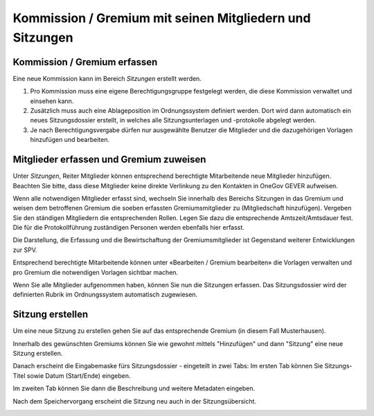 
Kommission / Gremium mit seinen Mitgliedern und Sitzungen
---------------------------------------------------------

Kommission / Gremium erfassen
~~~~~~~~~~~~~~~~~~~~~~~~~~~~~

Eine neue Kommission kann im Bereich *Sitzungen* erstellt werden.

1. Pro Kommission muss eine eigene Berechtigungsgruppe festgelegt werden, die
   diese Kommission verwaltet und einsehen kann.

2. Zusätzlich muss auch eine Ablageposition im Ordnungssystem definiert werden.
   Dort wird dann automatisch ein neues Sitzungsdossier erstellt, in welches
   alle Sitzungsunterlagen und -protokolle abgelegt werden.

3. Je nach Berechtigungsvergabe dürfen nur ausgewählte Benutzer die Mitglieder und die dazugehörigen Vorlagen hinzufügen und bearbeiten.

|img-spvupdate-1|

Mitglieder erfassen und Gremium zuweisen
~~~~~~~~~~~~~~~~~~~~~~~~~~~~~~~~~~~~~~~~~

Unter *Sitzungen*, Reiter Mitglieder können entsprechend berechtigte
Mitarbeitende neue Mitglieder hinzufügen. Beachten Sie bitte, dass diese
Mitglieder keine direkte Verlinkung zu den Kontakten in OneGov GEVER aufweisen.

|img-spvupdate-2|

Wenn alle notwendigen Mitglieder erfasst sind, wechseln Sie innerhalb des
Bereichs Sitzungen in das Gremium und weisen dem betroffenen Gremium die soeben
erfassten Gremiumsmitglieder zu (Mitgliedschaft hinzufügen). Vergeben Sie den
ständigen Mitgliedern die entsprechenden Rollen. Legen Sie dazu die
entsprechende Amtszeit/Amtsdauer fest. Die für die Protokollführung
zuständigen Personen werden ebenfalls hier erfasst.

|img-spvupdate-3|
|img-spvupdate-4|

Die Darstellung, die Erfassung und die Bewirtschaftung der Gremiumsmitglieder
ist Gegenstand weiterer Entwicklungen zur SPV.

|img-spvupdate-5|

Entsprechend berechtigte Mitarbeitende können unter
«Bearbeiten / Gremium bearbeiten» die Vorlagen verwalten und pro Gremium die
notwendigen Vorlagen sichtbar machen.

|img-spvupdate-6|

Wenn Sie alle Mitglieder aufgenommen haben, können Sie nun die Sitzungen
erfassen. Das Sitzungsdossier wird der definierten Rubrik im Ordnungssystem
automatisch zugewiesen.

|img-spvupdate-7|

Sitzung erstellen
~~~~~~~~~~~~~~~~~
Um eine neue Sitzung zu erstellen gehen Sie auf das entsprechende Gremium (in
diesem Fall Musterhausen).

|img-spvupdate-36|

Innerhalb des gewünschten Gremiums können Sie wie gewohnt mittels "Hinzufügen"
und dann "Sitzung" eine neue Sitzung erstellen.

|img-spvupdate-37|

Danach erscheint die Eingabemaske fürs Sitzungsdossier - eingeteilt in zwei
Tabs: Im ersten Tab können Sie Sitzungs-Titel sowie Datum (Start/Ende) eingeben.

|img-spvupdate-38|

Im zweiten Tab können Sie dann die Beschreibung und weitere Metadaten eingeben.

|img-spvupdate-39|

Nach dem Speichervorgang erscheint die Sitzung neu auch in der Sitzungsübersicht.

|img-spvupdate-40|

.. |img-spvupdate-1| image:: ../img/media/img-spvupdate-1.png
.. |img-spvupdate-2| image:: ../img/media/img-spvupdate-2.png
.. |img-spvupdate-3| image:: ../img/media/img-spvupdate-3.png
.. |img-spvupdate-4| image:: ../img/media/img-spvupdate-4.png
.. |img-spvupdate-5| image:: ../img/media/img-spvupdate-5.png
.. |img-spvupdate-6| image:: ../img/media/img-spvupdate-6.png
.. |img-spvupdate-7| image:: ../img/media/img-spvupdate-7.png
.. |img-spvupdate-36| image:: ../img/media/img-spvupdate-36.png
.. |img-spvupdate-37| image:: ../img/media/img-spvupdate-37.png
.. |img-spvupdate-38| image:: ../img/media/img-spvupdate-38.png
.. |img-spvupdate-39| image:: ../img/media/img-spvupdate-39.png
.. |img-spvupdate-40| image:: ../img/media/img-spvupdate-40.png
